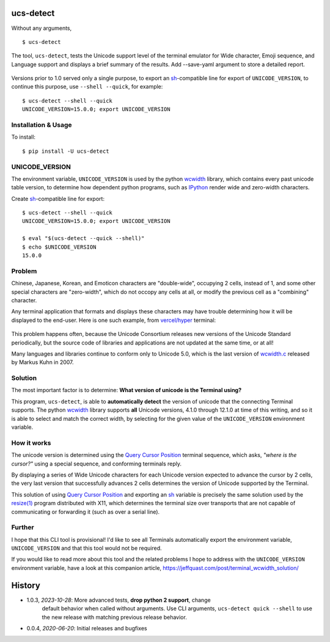 ucs-detect
==========

Without any arguments,

::

    $ ucs-detect

The tool, ``ucs-detect``, tests the Unicode support level of the terminal
emulator for Wide character, Emoji sequence, and Language support and displays a
brief summary of the results.  Add --save-yaml argument to store a detailed
report.

.. figure:: https://dxtz6bzwq9sxx.cloudfront.net/ucs-detect.gif
   :alt: video demonstration of executing ucs-detect

Versions prior to 1.0 served only a single purpose, to export an
sh_-compatible line for export of ``UNICODE_VERSION``, to continue
this purpose, use ``--shell --quick``, for example:

::

    $ ucs-detect --shell --quick
    UNICODE_VERSION=15.0.0; export UNICODE_VERSION


Installation & Usage
--------------------

To install:

::

   $ pip install -U ucs-detect


UNICODE_VERSION
---------------

The environment variable, ``UNICODE_VERSION`` is used by the python wcwidth_
library, which contains every past unicode table version, to determine how
dependent python programs, such as IPython_ render wide and zero-width
characters.

Create sh_-compatible line for export::

    $ ucs-detect --shell --quick
    UNICODE_VERSION=15.0.0; export UNICODE_VERSION

    $ eval "$(ucs-detect --quick --shell)"
    $ echo $UNICODE_VERSION
    15.0.0

Problem
-------

Chinese, Japanese, Korean, and Emoticon characters are "double-wide", occupying
2 cells, instead of 1, and some other special characters are "zero-width", which
do not occopy any cells at all, or modify the previous cell as a "combining"
character.

Any terminal application that formats and displays these characters may have
trouble determining how it will be displayed to the end-user.  Here is one such
example, from `vercel/hyper`_ terminal:

.. figure:: hyper-example.png
   :alt: An example of misaligned wide characters by the Hyper Terminal
   :figwidth: image

This problem happens often, because the Unicode Consortium releases new versions
of the Unicode Standard periodically, but the source code of libraries and
applications are not updated at the same time, or at all!

Many languages and libraries continue to conform only to Unicode 5.0, which is
the last version of `wcwidth.c`_ released by Markus Kuhn in 2007.

Solution
--------

The most important factor is to determine: **What version of unicode is the
Terminal using?**

This program, ``ucs-detect``, is able to **automatically detect** the version of
unicode that the connecting Terminal supports. The python wcwidth_ library
supports **all** Unicode versions, 4.1.0 through 12.1.0 at time of this writing,
and so it is able to select and match the correct width, by selecting for the
given value of the ``UNICODE_VERSION`` environment variable.

How it works
------------

The unicode version is determined using the `Query Cursor Position`_ terminal
sequence, which asks, *"where is the cursor?"* using a special sequence, and
conforming terminals reply.

By displaying a series of Wide Unicode characters for each Unicode version
expected to advance the cursor by 2 cells, the very last version that
successfully advances 2 cells determines the version of Unicode supported by the
Terminal.

This solution of using `Query Cursor Position`_ and exporting an sh_ variable is
precisely the same solution used by the `resize(1)`_ program distributed with
X11, which determines the terminal size over transports that are not capable of
communicating or forwarding it (such as over a serial line).

Further
-------

I hope that this CLI tool is provisional!  I'd like to see all Terminals
automatically export the environment variable, ``UNICODE_VERSION`` and that this
tool would not be required.

If you would like to read more about this tool and the related problems I hope to
address with the ``UNICODE_VERSION`` environment variable, have a look at this
companion article, https://jeffquast.com/post/terminal_wcwidth_solution/

History
=======

- 1.0.3, *2023-10-28*: More advanced tests, **drop python 2 support**, change
    default behavior when called without arguments. Use CLI arguments, ``ucs-detect
    quick --shell`` to use the new release with matching previous release
    behavior.

- 0.0.4, *2020-06-20*: Initial releases and bugfixes

.. _IPython: https://ipython.org/
.. _python-prompt-toolkit: https://github.com/prompt-toolkit/python-prompt-toolkit/blob/master/PROJECTS.rst#projects-using-prompt_toolkit
.. _sh: https://en.wikipedia.org/wiki/Bourne_shell
.. _vercel/hyper: https://github.com/vercel/hyper
.. _wcwidth.c: https://www.cl.cam.ac.uk/~mgk25/ucs/wcwidth.c
.. _wcwidth: https://github.com/jquast/wcwidth
.. _`Query Cursor Position`: https://blessed.readthedocs.io/en/latest/location.html#finding-the-cursor
.. _`resize(1)`: https://github.com/joejulian/xterm/blob/master/resize.c

